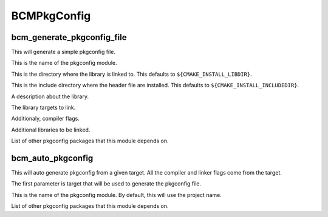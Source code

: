 ============
BCMPkgConfig
============

---------------------------
bcm_generate_pkgconfig_file
---------------------------

.. program:: bcm_generate_pkgconfig_file

This will generate a simple pkgconfig file.

.. option:: NAME <name>

This is the name of the pkgconfig module.

.. option:: LIB_DIR <directory>

This is the directory where the library is linked to. This defaults to ``${CMAKE_INSTALL_LIBDIR}``.

.. option:: INCLUDE_DIR <directory>

This is the include directory where the header file are installed. This defaults to ``${CMAKE_INSTALL_INCLUDEDIR}``.

.. option:: DESCRIPTION <text>

A description about the library.

.. option:: TARGETS <targets>...

The library targets to link.

.. option:: CFLAGS <flags>...

Additionaly, compiler flags.

.. option:: LIBS <library flags>...

Additional libraries to be linked.

.. option:: REQUIRES <packages>...

List of other pkgconfig packages that this module depends on.

---------------------------
bcm_auto_pkgconfig
---------------------------

.. program:: bcm_auto_pkgconfig

This will auto generate pkgconfig from a given target. All the compiler and linker flags come from the target.

.. option:: <target>

The first parameter is target that will be used to generate the pkgconfig file.

.. option:: NAME <name>

This is the name of the pkgconfig module. By default, this will use the project name.

.. option:: REQUIRES <packages>...

List of other pkgconfig packages that this module depends on.
